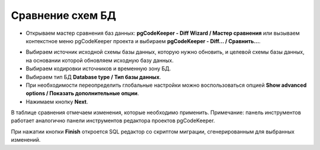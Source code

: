 =================
Сравнение схем БД
=================

- Открываем мастер сравнения баз данных: **pgCodeKeeper - Diff Wizard / Мастер сравнения** или вызываем контекстное меню pgCodeKeeper проекта и выбираем **pgCodeKeeper - Diff... / Сравнить...**.

.. image:: ../images/diff_wizard_1.png
	:height: 460px

- Выбираем источник исходной схемы базы данных, которую нужно обновить, и целевой схемы базы данных, на основании которой обновляем исходную базу данных.
- Выбираем кодировки источников и временную зону БД.
- Выбираем тип БД **Database type / Тип базы данных**.
- При необходимости переопределить глобальные настройки можно воспользоваться опцией **Show advanced options / Показать дополнительные опции**.
- Нажимаем кнопку **Next**.

.. image:: ../images/diff_wizard_2.png

В таблице сравнения отмечаем изменения, которые необходимо применить.
Примечание: панель инструментов работает аналогично панели инструментов редактора проектов pgCodeKeeper.

При нажатии кнопки **Finish** откроется SQL редактор со скриптом миграции, сгенерированным для выбранных изменений.